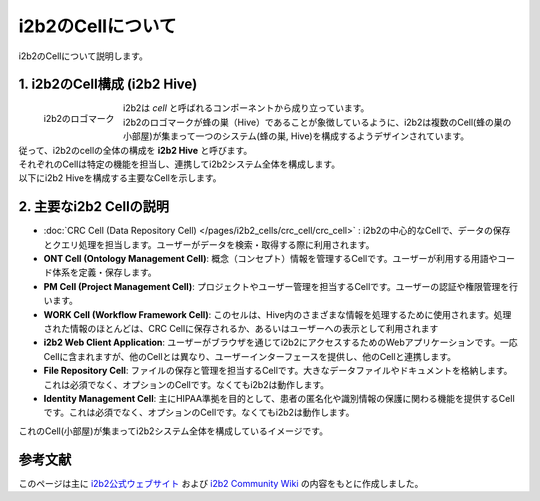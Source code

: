 ***********************************
i2b2のCellについて
***********************************

| i2b2のCellについて説明します。

1. i2b2のCell構成 (i2b2 Hive)
=================================

.. figure:: /_static/images/common_images/i2b2_logos/I2b2_logo.svg
   :alt: i2b2 logo
   :width: 100px
   :align: left

   i2b2のロゴマーク

| i2b2は `cell` と呼ばれるコンポーネントから成り立っています。
| i2b2のロゴマークが蜂の巣（Hive）であることが象徴しているように、i2b2は複数のCell(蜂の巣の小部屋)が集まって一つのシステム(蜂の巣, Hive)を構成するようデザインされています。
| 従って、i2b2のcellの全体の構成を **i2b2 Hive** と呼びます。
| それぞれのCellは特定の機能を担当し、連携してi2b2システム全体を構成します。
| 以下にi2b2 Hiveを構成する主要なCellを示します。


2. 主要なi2b2 Cellの説明
=================================

- :doc:`CRC Cell (Data Repository Cell) </pages/i2b2_cells/crc_cell/crc_cell>` : i2b2の中心的なCellで、データの保存とクエリ処理を担当します。ユーザーがデータを検索・取得する際に利用されます。
- **ONT Cell (Ontology Management Cell)**: 概念（コンセプト）情報を管理するCellです。ユーザーが利用する用語やコード体系を定義・保存します。
- **PM Cell (Project Management Cell)**: プロジェクトやユーザー管理を担当するCellです。ユーザーの認証や権限管理を行います。
- **WORK Cell (Workflow Framework Cell)**: このセルは、Hive内のさまざまな情報を処理するために使用されます。処理された情報のほとんどは、CRC Cellに保存されるか、あるいはユーザーへの表示として利用されます
- **i2b2 Web Client Application**: ユーザーがブラウザを通じてi2b2にアクセスするためのWebアプリケーションです。一応Cellに含まれますが、他のCellとは異なり、ユーザーインターフェースを提供し、他のCellと連携します。
- **File Repository Cell**: ファイルの保存と管理を担当するCellです。大きなデータファイルやドキュメントを格納します。これは必須でなく、オプションのCellです。なくてもi2b2は動作します。
- **Identity Management Cell**: 主にHIPAA準拠を目的として、患者の匿名化や識別情報の保護に関わる機能を提供するCellです。これは必須でなく、オプションのCellです。なくてもi2b2は動作します。

| これのCell(小部屋)が集まってi2b2システム全体を構成しているイメージです。


参考文献
======================
このページは主に `i2b2公式ウェブサイト <https://www.i2b2.org/>`_ および `i2b2 Community Wiki <https://community.i2b2.org/wiki/>`_ の内容をもとに作成しました。